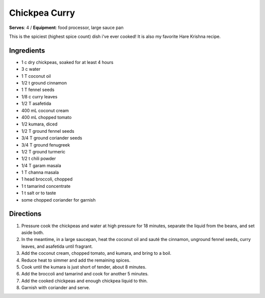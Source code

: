 Chickpea Curry
===============
**Serves**: 4 /
**Equipment**: food processor, large sauce pan

This is the spiciest (highest spice count) dish i’ve ever cooked! It is also my favorite Hare Krishna recipe.

Ingredients
--------------
- 1   c   dry chickpeas, soaked for at least 4 hours
- 3   c   water
- 1   T   coconut oil
- 1/2     t   ground cinnamon
- 1   T   fennel seeds
- 1/8     c   curry leaves
- 1/2     T   asafetida
- 400     mL  coconut cream
- 400     mL  chopped tomato
- 1/2         kumara, diced
- 1/2     T   ground fennel seeds
- 3/4     T   ground coriander seeds
- 3/4     T   ground fenugreek
- 1/2     T   ground turmeric
- 1/2     t   chili powder
- 1/4     T   garam masala
- 1   T   channa masala
- 1       head broccoli, chopped
- 1   t   tamarind concentrate
- 1   t   salt or to taste
- some        chopped coriander for garnish


Directions
------------
#. Pressure cook the chickpeas and water at high pressure for 18 minutes, separate the liquid from the beans, and set aside both.
#. In the meantime, in a large saucepan, heat the coconut oil and sauté the cinnamon, unground fennel seeds, curry leaves, and asafetida until fragrant.
#. Add the coconut cream, chopped tomato, and kumara, and bring to a boil.
#. Reduce heat to simmer and add the remaining spices.
#. Cook until the kumara is just short of tender, about 8 minutes.
#. Add the broccoli and tamarind and cook for another 5 minutes.
#. Add the cooked chickpeas and enough chickpea liquid to thin.
#. Garnish with coriander and serve.